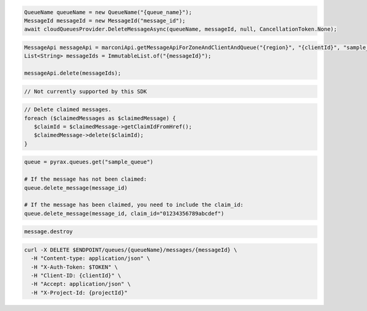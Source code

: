 .. code-block:: csharp

  QueueName queueName = new QueueName("{queue_name}");
  MessageId messageId = new MessageId("message_id");
  await cloudQueuesProvider.DeleteMessageAsync(queueName, messageId, null, CancellationToken.None);

.. code-block:: java

  MessageApi messageApi = marconiApi.getMessageApiForZoneAndClientAndQueue("{region}", "{clientId}", "sample_queue");
  List<String> messageIds = ImmutableList.of("{messageId}");

  messageApi.delete(messageIds);

.. code-block:: javascript

  // Not currently supported by this SDK

.. code-block:: php

  // Delete claimed messages.
  foreach ($claimedMessages as $claimedMessage) {
     $claimId = $claimedMessage->getClaimIdFromHref();
     $claimedMessage->delete($claimId);
  }

.. code-block:: python

  queue = pyrax.queues.get("sample_queue")

  # If the message has not been claimed:
  queue.delete_message(message_id)

  # If the message has been claimed, you need to include the claim_id:
  queue.delete_message(message_id, claim_id="01234356789abcdef")

.. code-block:: ruby

  message.destroy

.. code-block:: sh

  curl -X DELETE $ENDPOINT/queues/{queueName}/messages/{messageId} \
    -H "Content-type: application/json" \
    -H "X-Auth-Token: $TOKEN" \
    -H "Client-ID: {clientId}" \
    -H "Accept: application/json" \
    -H "X-Project-Id: {projectId}"
